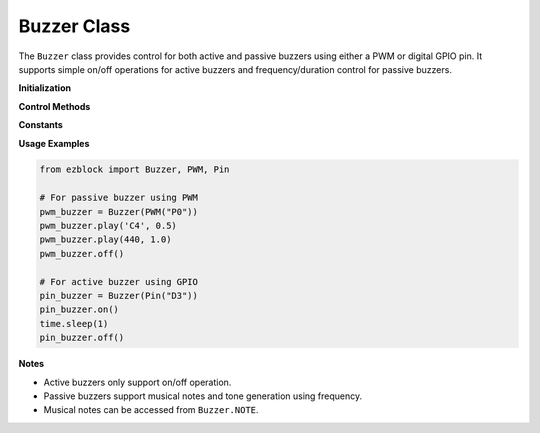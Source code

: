 Buzzer Class
============

The ``Buzzer`` class provides control for both active and passive buzzers using either a PWM or digital GPIO pin. It supports simple on/off operations for active buzzers and frequency/duration control for passive buzzers.


**Initialization**


.. method:: __init__(buzzer)

   Initialize a ``Buzzer`` instance with a ``PWM`` or ``Pin`` object.

   :param buzzer: Either a PWM object (for passive buzzer) or a GPIO Pin object (for active buzzer).
   :type buzzer: PWM or Pin
   :raises TypeError: If an unsupported object is passed.

**Control Methods**


.. method:: on()

   Turn on the buzzer. For passive buzzers, sets 50% duty cycle. For active buzzers, sets pin high.

.. method:: off()

   Turn off the buzzer. For passive buzzers, sets duty cycle to 0. For active buzzers, sets pin low.

.. method:: freq(freq)

   Set frequency for passive buzzer.

   :param freq: Frequency in Hz.
   :type freq: float or int
   :raises TypeError: If the buzzer is active (uses a Pin).

.. method:: play(freq, duration=None)

   Play a note on the passive buzzer at a specific frequency for a specified duration.

   :param freq: Frequency in Hz, or musical note string (e.g., ``'A4'``, ``'C5'``).
   :type freq: float or str
   :param duration: Duration of the note in seconds. If ``None``, plays continuously.
   :type duration: float or None
   :raises TypeError: If the buzzer is active (uses a Pin).

**Constants**


.. data:: NOTE

   A dictionary mapping musical note names (e.g., ``"C4"``, ``"A4"``, ``"G#3"``) to their corresponding frequencies in Hz.

   :type: dict[str, float]

**Usage Examples**


.. code-block:: python

   from ezblock import Buzzer, PWM, Pin

   # For passive buzzer using PWM
   pwm_buzzer = Buzzer(PWM("P0"))
   pwm_buzzer.play('C4', 0.5)
   pwm_buzzer.play(440, 1.0)
   pwm_buzzer.off()

   # For active buzzer using GPIO
   pin_buzzer = Buzzer(Pin("D3"))
   pin_buzzer.on()
   time.sleep(1)
   pin_buzzer.off()

**Notes**


- Active buzzers only support on/off operation.
- Passive buzzers support musical notes and tone generation using frequency.
- Musical notes can be accessed from ``Buzzer.NOTE``.

